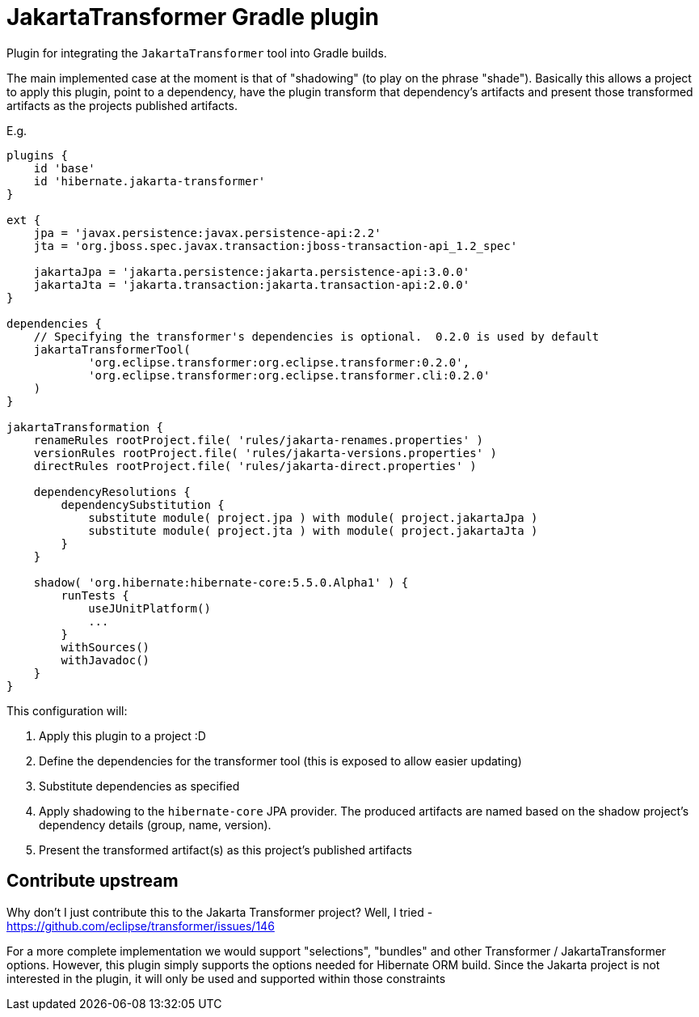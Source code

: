 = JakartaTransformer Gradle plugin

Plugin for integrating the `JakartaTransformer` tool into Gradle builds.

The main implemented case at the moment is that of "shadowing" (to play on the phrase "shade").
Basically this allows a project to apply this plugin, point to a dependency, have the plugin
transform that dependency's artifacts and present those transformed artifacts as the projects
published artifacts.

E.g.

[source]
----
plugins {
    id 'base'
    id 'hibernate.jakarta-transformer'
}

ext {
    jpa = 'javax.persistence:javax.persistence-api:2.2'
    jta = 'org.jboss.spec.javax.transaction:jboss-transaction-api_1.2_spec'

    jakartaJpa = 'jakarta.persistence:jakarta.persistence-api:3.0.0'
    jakartaJta = 'jakarta.transaction:jakarta.transaction-api:2.0.0'
}

dependencies {
    // Specifying the transformer's dependencies is optional.  0.2.0 is used by default
    jakartaTransformerTool(
            'org.eclipse.transformer:org.eclipse.transformer:0.2.0',
            'org.eclipse.transformer:org.eclipse.transformer.cli:0.2.0'
    )
}

jakartaTransformation {
    renameRules rootProject.file( 'rules/jakarta-renames.properties' )
    versionRules rootProject.file( 'rules/jakarta-versions.properties' )
    directRules rootProject.file( 'rules/jakarta-direct.properties' )

    dependencyResolutions {
        dependencySubstitution {
            substitute module( project.jpa ) with module( project.jakartaJpa )
            substitute module( project.jta ) with module( project.jakartaJta )
        }
    }

    shadow( 'org.hibernate:hibernate-core:5.5.0.Alpha1' ) {
        runTests {
            useJUnitPlatform()
            ...
        }
        withSources()
        withJavadoc()
    }
}
----

This configuration will:

1. Apply this plugin to a project :D
2. Define the dependencies for the transformer tool (this is exposed to allow easier updating)
3. Substitute dependencies as specified
4. Apply shadowing to the `hibernate-core` JPA provider.  The produced artifacts are named based on
    the shadow project's dependency details (group, name, version).
5. Present the transformed artifact(s) as this project's published artifacts


== Contribute upstream

Why don't I just contribute this to the Jakarta Transformer project?  Well, I tried - https://github.com/eclipse/transformer/issues/146

For a more complete implementation we would support "selections", "bundles" and other Transformer / JakartaTransformer
options.  However, this plugin simply supports the options needed for Hibernate ORM build.  Since the Jakarta project is
not interested in the plugin, it will only be used and supported within those constraints